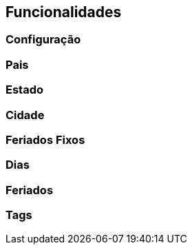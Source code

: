 == Funcionalidades

=== Configuração
=== Pais
=== Estado
=== Cidade
=== Feriados Fixos
=== Dias
=== Feriados
=== Tags
